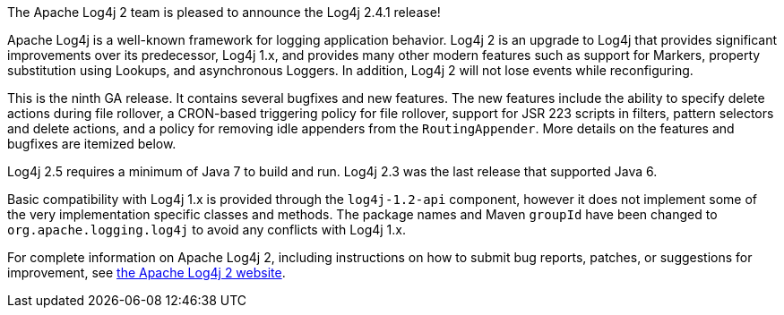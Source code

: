 The Apache Log4j 2 team is pleased to announce the Log4j 2.4.1 release!

Apache Log4j is a well-known framework for logging application behavior.
Log4j 2 is an upgrade to Log4j that provides significant improvements over its predecessor, Log4j 1.x, and provides many other modern features such as support for Markers, property substitution using Lookups, and asynchronous Loggers.
In addition, Log4j 2 will not lose events while reconfiguring.

This is the ninth GA release.
It contains several bugfixes and new features.
The new features include the ability to specify delete actions during file rollover, a CRON-based
triggering policy for file rollover, support for JSR 223 scripts in filters, pattern selectors and delete actions, and a policy for removing idle appenders from the `RoutingAppender`.
More details on the features and bugfixes are itemized below.

Log4j 2.5 requires a minimum of Java 7 to build and run.
Log4j 2.3 was the last release that supported Java 6.

Basic compatibility with Log4j 1.x is provided through the `log4j-1.2-api` component, however it does
not implement some of the very implementation specific classes and methods.
The package names and Maven `groupId` have been changed to `org.apache.logging.log4j` to avoid any conflicts with Log4j 1.x.

For complete information on Apache Log4j 2, including instructions on how to submit bug reports, patches, or suggestions for improvement, see http://logging.apache.org/log4j/2.x/[the Apache Log4j 2 website].
